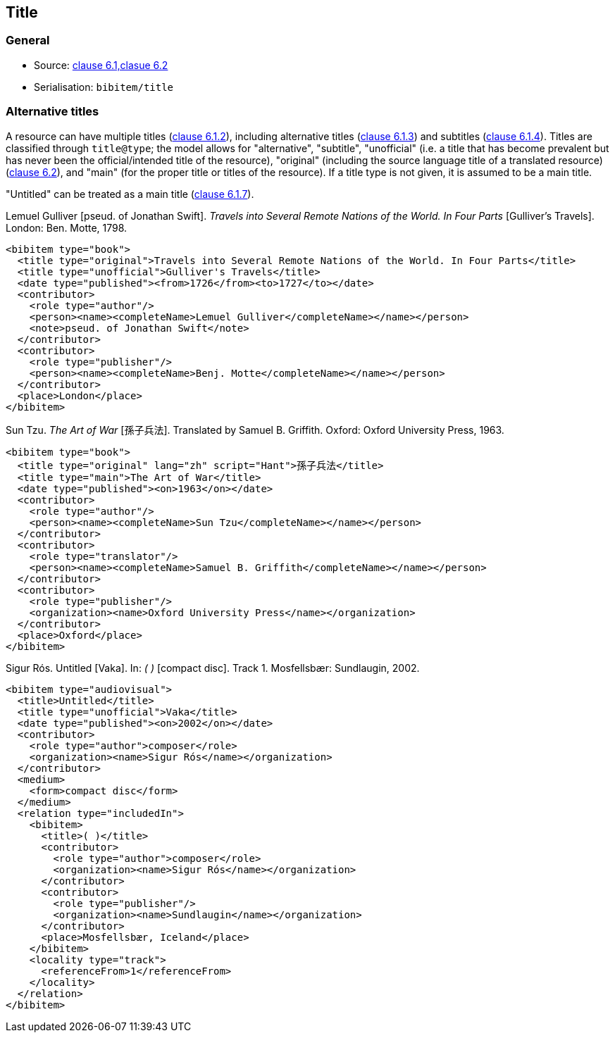 
[[title]]
== Title

=== General

* Source: <<iso690,clause 6.1,clasue 6.2>>
* Serialisation: `bibitem/title`

[[alt-title]]
=== Alternative titles

A resource can have multiple titles (<<iso690,clause 6.1.2>>), including
alternative titles
(<<iso690,clause 6.1.3>>) and subtitles (<<iso690,clause 6.1.4>>). Titles are
classified through `title@type`; the model allows for "alternative", "subtitle",
"unofficial" (i.e.
a title that has become prevalent but has never been the official/intended title
of the resource),
"original" (including the source language title of a translated resource)
(<<iso690,clause 6.2>>),
and "main" (for the proper title or titles of the resource). If a title type is
not given, it is assumed to be a main title.

"Untitled" can be treated as a main title (<<iso690,clause 6.1.7>>).

====
Lemuel Gulliver [pseud. of Jonathan Swift].
_Travels into Several Remote Nations of the World. In Four Parts_
[Gulliver's Travels]. London: Ben. Motte, 1798.

[source,xml]
--
<bibitem type="book">
  <title type="original">Travels into Several Remote Nations of the World. In Four Parts</title>
  <title type="unofficial">Gulliver's Travels</title>
  <date type="published"><from>1726</from><to>1727</to></date>
  <contributor>
    <role type="author"/>
    <person><name><completeName>Lemuel Gulliver</completeName></name></person>
    <note>pseud. of Jonathan Swift</note>
  </contributor>
  <contributor>
    <role type="publisher"/>
    <person><name><completeName>Benj. Motte</completeName></name></person>
  </contributor>
  <place>London</place>
</bibitem>
--
====

====
Sun Tzu.
_The Art of War_ [孫子兵法]. Translated by Samuel B. Griffith.
Oxford: Oxford University Press, 1963.

[source,xml]
--
<bibitem type="book">
  <title type="original" lang="zh" script="Hant">孫子兵法</title>
  <title type="main">The Art of War</title>
  <date type="published"><on>1963</on></date>
  <contributor>
    <role type="author"/>
    <person><name><completeName>Sun Tzu</completeName></name></person>
  </contributor>
  <contributor>
    <role type="translator"/>
    <person><name><completeName>Samuel B. Griffith</completeName></name></person>
  </contributor>
  <contributor>
    <role type="publisher"/>
    <organization><name>Oxford University Press</name></organization>
  </contributor>
  <place>Oxford</place>
</bibitem>
--
====

====
Sigur Rós.
Untitled [Vaka]. In: _( )_ [compact disc]. Track 1.
Mosfellsbær: Sundlaugin, 2002.

[source,xml]
--
<bibitem type="audiovisual">
  <title>Untitled</title>
  <title type="unofficial">Vaka</title>
  <date type="published"><on>2002</on></date>
  <contributor>
    <role type="author">composer</role>
    <organization><name>Sigur Rós</name></organization>
  </contributor>
  <medium>
    <form>compact disc</form>
  </medium>
  <relation type="includedIn">
    <bibitem>
      <title>( )</title>
      <contributor>
        <role type="author">composer</role>
        <organization><name>Sigur Rós</name></organization>
      </contributor>
      <contributor>
        <role type="publisher"/>
        <organization><name>Sundlaugin</name></organization>
      </contributor>
      <place>Mosfellsbær, Iceland</place>
    </bibitem>
    <locality type="track">
      <referenceFrom>1</referenceFrom>
    </locality>
  </relation>
</bibitem>
--
====


